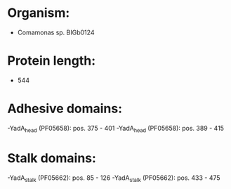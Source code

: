 * Organism:
- Comamonas sp. BIGb0124
* Protein length:
- 544
* Adhesive domains:
-YadA_head (PF05658): pos. 375 - 401
-YadA_head (PF05658): pos. 389 - 415
* Stalk domains:
-YadA_stalk (PF05662): pos. 85 - 126
-YadA_stalk (PF05662): pos. 433 - 475

